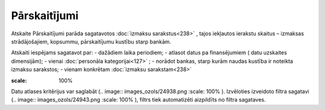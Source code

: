 .. 615 Pārskaitījumi***************** Atskaite Pārskaitījumi parāda sagatavotos :doc:`izmaksu
sarakstus<238>` , tajos iekļautos ierakstu skaitus – izmaksas
strādājošajiem, kopsummu, pārskaitījumu kustību starp bankām.

Atskaiti iespējams sagatavot par:
- dažādiem laika periodiem;
- atlasot datus pa finansējumiem ( datu uzskaites dimensijām);
- vienai :doc:`personāla kategorijai<127>` ;
- norādot bankas, starp kurām naudas kustība ir noteikta izmaksu
sarakstos;
- vienam konkrētam :doc:`izmaksu sarakstam<238>`

.. image:: images_ozols/26545.png
:scale: 100%


Datu atlases kritērijus var saglabāt (.. image::
images_ozols/24938.png
:scale: 100%
). Izvēloties izveidoto filtra sagatavi (.. image::
images_ozols/24943.png
:scale: 100%
), filtrs tiek automatizēti aizpildīts no filtra sagataves.

 